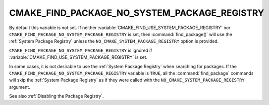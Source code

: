 CMAKE_FIND_PACKAGE_NO_SYSTEM_PACKAGE_REGISTRY
---------------------------------------------

.. versionadded:: 3.1

.. deprecated:: 3.16

  Use the :variable:`CMAKE_FIND_USE_SYSTEM_PACKAGE_REGISTRY` variable instead.

By default this variable is not set. If neither
:variable:`CMAKE_FIND_USE_SYSTEM_PACKAGE_REGISTRY` nor
``CMAKE_FIND_PACKAGE_NO_SYSTEM_PACKAGE_REGISTRY`` is set, then
:command:`find_package()` will use the :ref:`System Package Registry`
unless the ``NO_CMAKE_SYSTEM_PACKAGE_REGISTRY`` option is provided.

``CMAKE_FIND_PACKAGE_NO_SYSTEM_PACKAGE_REGISTRY`` is ignored if
:variable:`CMAKE_FIND_USE_SYSTEM_PACKAGE_REGISTRY` is set.

In some cases, it is not desirable to use the
:ref:`System Package Registry` when searching for packages. If the
``CMAKE_FIND_PACKAGE_NO_SYSTEM_PACKAGE_REGISTRY`` variable is
``TRUE``, all the :command:`find_package` commands will skip
the :ref:`System Package Registry` as if they were called with the
``NO_CMAKE_SYSTEM_PACKAGE_REGISTRY`` argument.

See also :ref:`Disabling the Package Registry`.
